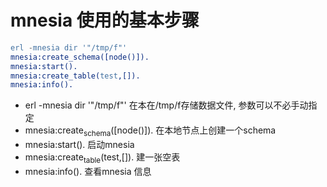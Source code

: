 * mnesia 使用的基本步骤
  #+begin_src erlang 
  erl -mnesia dir '"/tmp/f"'
  mnesia:create_schema([node()]).
  mnesia:start().
  mnesia:create_table(test,[]).
  mnesia:info().
  #+end_src
    + erl -mnesia dir '"/tmp/f"' 
      在本在/tmp/f存储数据文件, 参数可以不必手动指定
    + mnesia:create_schema([node()]).
      在本地节点上创建一个schema
    + mnesia:start().
      启动mnesia
    + mnesia:create_table(test,[]).
      建一张空表
    +  mnesia:info().
       查看mnesia 信息
